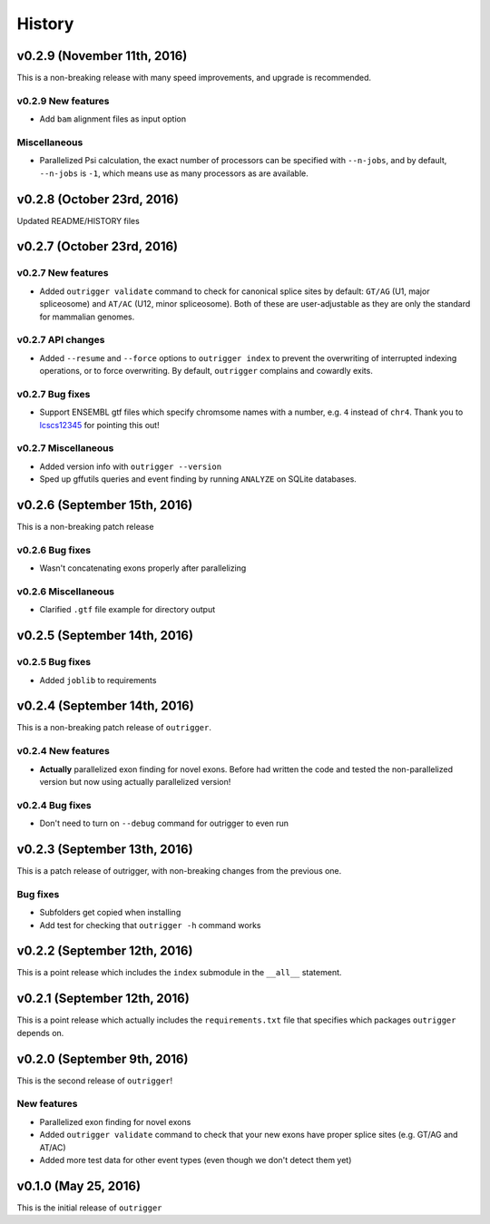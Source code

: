 .. :changelog:

History
=======

v0.2.9 (November 11th, 2016)
----------------------------

This is a non-breaking release with many speed improvements, and upgrade is
recommended.


v0.2.9 New features
~~~~~~~~~~~~~~~~~~~

- Add ``bam`` alignment files as input option


Miscellaneous
~~~~~~~~~~~~~

- Parallelized Psi calculation, the exact number of processors can be specified
  with ``--n-jobs``, and by default, ``--n-jobs`` is ``-1``, which means use as
  many processors as are available.


v0.2.8 (October 23rd, 2016)
---------------------------

Updated README/HISTORY files


v0.2.7 (October 23rd, 2016)
---------------------------

v0.2.7 New features
~~~~~~~~~~~~~~~~~~~

- Added ``outrigger validate`` command to check for canonical splice sites
  by default: ``GT/AG`` (U1, major spliceosome) and ``AT/AC``
  (U12, minor spliceosome). Both of these are user-adjustable as they are only
  the standard for mammalian genomes.

v0.2.7 API changes
~~~~~~~~~~~~~~~~~~

- Added ``--resume`` and ``--force`` options to ``outrigger index`` to prevent
  the overwriting of interrupted indexing operations, or to force overwriting.
  By default, ``outrigger`` complains and cowardly exits.

v0.2.7 Bug fixes
~~~~~~~~~~~~~~~~

- Support ENSEMBL gtf files which specify chromsome names with a number, e.g.
  ``4`` instead of ``chr4``. Thank you to lcscs12345_ for pointing this out!

v0.2.7 Miscellaneous
~~~~~~~~~~~~~~~~~~~~

- Added version info with ``outrigger --version``
- Sped up gffutils queries and event finding by running ``ANALYZE`` on SQLite
  databases.


.. _lcscs12345: https://github.com/lcscs12345


v0.2.6 (September 15th, 2016)
-----------------------------

This is a non-breaking patch release

v0.2.6 Bug fixes
~~~~~~~~~~~~~~~~

- Wasn't concatenating exons properly after parallelizing


v0.2.6 Miscellaneous
~~~~~~~~~~~~~~~~~~~~

- Clarified ``.gtf`` file example for directory output



v0.2.5 (September 14th, 2016)
-----------------------------


v0.2.5 Bug fixes
~~~~~~~~~~~~~~~~

- Added ``joblib`` to requirements


v0.2.4 (September 14th, 2016)
-----------------------------

This is a non-breaking patch release of ``outrigger``.

v0.2.4 New features
~~~~~~~~~~~~~~~~~~~

- **Actually** parallelized exon finding for novel exons. Before had written the code and tested the non-parallelized version but now using actually parallelized version!


v0.2.4 Bug fixes
~~~~~~~~~~~~~~~~

- Don't need to turn on ``--debug`` command for outrigger to even run



v0.2.3 (September 13th, 2016)
-----------------------------

This is a patch release of outrigger, with non-breaking changes from the
previous one.


Bug fixes
~~~~~~~~~

- Subfolders get copied when installing
- Add test for checking that ``outrigger -h`` command works


v0.2.2 (September 12th, 2016)
-----------------------------

This is a point release which includes the ``index`` submodule in the ``__all__`` statement.


v0.2.1 (September 12th, 2016)
-----------------------------

This is a point release which actually includes the ``requirements.txt`` file that specifies which packages ``outrigger`` depends on.


v0.2.0 (September 9th, 2016)
----------------------------

This is the second release of ``outrigger``!

New features
~~~~~~~~~~~~

- Parallelized exon finding for novel exons
- Added ``outrigger validate`` command to check that your new exons have proper splice sites (e.g. GT/AG and AT/AC)
- Added more test data for other event types (even though we don't detect them yet)


v0.1.0 (May 25, 2016)
---------------------

This is the initial release of ``outrigger``
